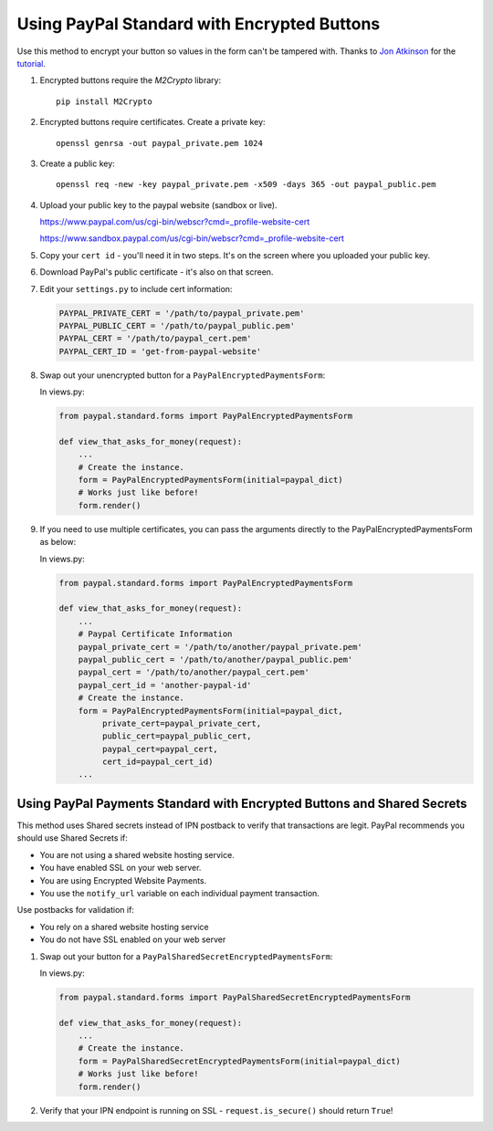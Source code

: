 Using PayPal Standard with Encrypted Buttons
============================================

Use this method to encrypt your button so values in the form can't be tampered
with. Thanks to `Jon Atkinson <http://jonatkinson.co.uk/>`_ for the `tutorial
<http://jonatkinson.co.uk/paypal-encrypted-buttons-django/>`_.

1. Encrypted buttons require the `M2Crypto` library::

       pip install M2Crypto


2. Encrypted buttons require certificates. Create a private key::

       openssl genrsa -out paypal_private.pem 1024

3. Create a public key::

       openssl req -new -key paypal_private.pem -x509 -days 365 -out paypal_public.pem

4. Upload your public key to the paypal website (sandbox or live).

   https://www.paypal.com/us/cgi-bin/webscr?cmd=_profile-website-cert

   https://www.sandbox.paypal.com/us/cgi-bin/webscr?cmd=_profile-website-cert

5. Copy your ``cert id`` - you'll need it in two steps. It's on the screen where
   you uploaded your public key.

6. Download PayPal's public certificate - it's also on that screen.

7. Edit your ``settings.py`` to include cert information:

   .. code-block:: python

       PAYPAL_PRIVATE_CERT = '/path/to/paypal_private.pem'
       PAYPAL_PUBLIC_CERT = '/path/to/paypal_public.pem'
       PAYPAL_CERT = '/path/to/paypal_cert.pem'
       PAYPAL_CERT_ID = 'get-from-paypal-website'

8. Swap out your unencrypted button for a ``PayPalEncryptedPaymentsForm``:

   In views.py:

   .. code-block:: python

       from paypal.standard.forms import PayPalEncryptedPaymentsForm

       def view_that_asks_for_money(request):
           ...
           # Create the instance.
           form = PayPalEncryptedPaymentsForm(initial=paypal_dict)
           # Works just like before!
           form.render()

9. If you need to use multiple certificates, you can pass
   the arguments directly to the PayPalEncryptedPaymentsForm
   as below:

   In views.py:

   .. code-block:: python

       from paypal.standard.forms import PayPalEncryptedPaymentsForm

       def view_that_asks_for_money(request):
           ...
           # Paypal Certificate Information
           paypal_private_cert = '/path/to/another/paypal_private.pem'
           paypal_public_cert = '/path/to/another/paypal_public.pem'
           paypal_cert = '/path/to/another/paypal_cert.pem'
           paypal_cert_id = 'another-paypal-id'
           # Create the instance.
           form = PayPalEncryptedPaymentsForm(initial=paypal_dict,
                private_cert=paypal_private_cert,
                public_cert=paypal_public_cert,
                paypal_cert=paypal_cert,
                cert_id=paypal_cert_id)
           ...


Using PayPal Payments Standard with Encrypted Buttons and Shared Secrets
------------------------------------------------------------------------

This method uses Shared secrets instead of IPN postback to verify that transactions
are legit. PayPal recommends you should use Shared Secrets if:

* You are not using a shared website hosting service.
* You have enabled SSL on your web server.
* You are using Encrypted Website Payments.
* You use the ``notify_url`` variable on each individual payment transaction.

Use postbacks for validation if:

* You rely on a shared website hosting service
* You do not have SSL enabled on your web server

1. Swap out your button for a ``PayPalSharedSecretEncryptedPaymentsForm``:


   In views.py:

   .. code-block:: python

       from paypal.standard.forms import PayPalSharedSecretEncryptedPaymentsForm

       def view_that_asks_for_money(request):
           ...
           # Create the instance.
           form = PayPalSharedSecretEncryptedPaymentsForm(initial=paypal_dict)
           # Works just like before!
           form.render()

2. Verify that your IPN endpoint is running on SSL - ``request.is_secure()`` should return ``True``!
